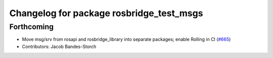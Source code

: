 ^^^^^^^^^^^^^^^^^^^^^^^^^^^^^^^^^^^^^^^^^
Changelog for package rosbridge_test_msgs
^^^^^^^^^^^^^^^^^^^^^^^^^^^^^^^^^^^^^^^^^

Forthcoming
-----------
* Move msg/srv from rosapi and rosbridge_library into separate packages; enable Rolling in CI (`#665 <https://github.com/RobotWebTools/rosbridge_suite/issues/665>`_)
* Contributors: Jacob Bandes-Storch
